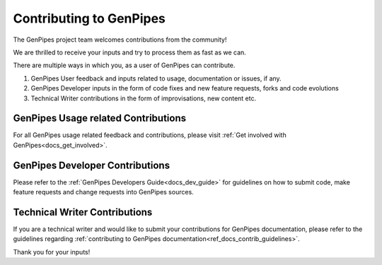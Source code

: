 .. _docs_contributing:

Contributing to GenPipes
========================

The GenPipes project team welcomes contributions from the community!

We are thrilled to receive your inputs and try to process them as fast as we can.

There are multiple ways in which you, as a user of GenPipes can contribute.

#. GenPipes User feedback and inputs related to usage, documentation or issues, if any.
#. GenPipes Developer inputs in the form of code fixes and new feature requests, forks and code evolutions
#. Technical Writer contributions in the form of improvisations, new content etc.
 
GenPipes Usage related Contributions
------------------------------------

For all GenPipes usage related feedback and contributions, please visit :ref:`Get involved with GenPipes<docs_get_involved>`.

GenPipes Developer Contributions
--------------------------------

Please refer to the :ref:`GenPipes Developers Guide<docs_dev_guide>` for guidelines on how to submit code, make feature requests and change requests into GenPipes sources.


Technical Writer Contributions
------------------------------

If you are a technical writer and would like to submit your contributions for GenPipes documentation, please refer to the guidelines regarding :ref:`contributing to GenPipes documentation<ref_docs_contrib_guidelines>`.

Thank you for your inputs!
